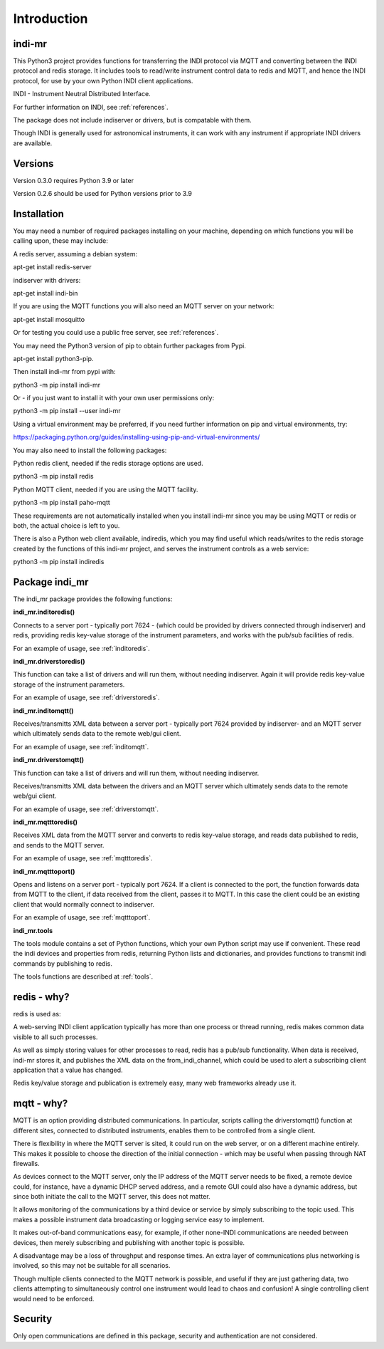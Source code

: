 Introduction
============


indi-mr
^^^^^^^

This Python3 project provides functions for transferring the INDI protocol via MQTT and converting between the INDI protocol and redis storage. It includes tools to read/write instrument control data to redis and MQTT, and hence the INDI protocol, for use by your own Python INDI client applications.

INDI - Instrument Neutral Distributed Interface.

For further information on INDI, see :ref:`references`.

The package does not include indiserver or drivers, but is compatable with them.

Though INDI is generally used for astronomical instruments, it can work with any instrument if appropriate INDI drivers are available.

Versions
^^^^^^^^

Version 0.3.0 requires Python 3.9 or later

Version 0.2.6 should be used for Python versions prior to 3.9

Installation
^^^^^^^^^^^^

You may need a number of required packages installing on your machine, depending on which functions you will be calling upon, these may include:

A redis server, assuming a debian system:

apt-get install redis-server

indiserver with drivers:

apt-get install indi-bin

If you are using the MQTT functions you will also need an MQTT server on your network:

apt-get install mosquitto

Or for testing you could use a public free server, see  :ref:`references`. 

You may need the Python3 version of pip to obtain further packages from Pypi.

apt-get install python3-pip.

Then install indi-mr from pypi with:

python3 -m pip install indi-mr

Or - if you just want to install it with your own user permissions only:

python3 -m pip install --user indi-mr

Using a virtual environment may be preferred, if you need further information on pip and virtual environments, try:

https://packaging.python.org/guides/installing-using-pip-and-virtual-environments/

You may also need to install the following packages: 

Python redis client, needed if the redis storage options are used.

python3 -m pip install redis

Python MQTT client, needed if you are using the MQTT facility.

python3 -m pip install paho-mqtt

These requirements are not automatically installed when you install indi-mr since you may be using MQTT or redis or both, the actual choice is left to you.

There is also a Python web client available, indiredis, which you may find useful which reads/writes to the redis storage created by the functions of this indi-mr project, and serves the instrument controls as a web service:

python3 -m pip install indiredis


Package indi_mr
^^^^^^^^^^^^^^^

The indi_mr package provides the following functions:

**indi_mr.inditoredis()**

Connects to a server port - typically port 7624 - (which could be provided by drivers connected through indiserver) and redis, providing redis key-value storage of the instrument parameters, and works with the pub/sub facilities of redis.

For an example of usage, see :ref:`inditoredis`.

**indi_mr.driverstoredis()**

This function can take a list of drivers and will run them, without needing indiserver. Again it will provide redis key-value storage of the instrument parameters.

For an example of usage, see :ref:`driverstoredis`.

**indi_mr.inditomqtt()**

Receives/transmitts XML data between a server port - typically port 7624 provided by indiserver- and an MQTT server which ultimately sends data to the remote web/gui client.

For an example of usage, see :ref:`inditomqtt`.

**indi_mr.driverstomqtt()**

This function can take a list of drivers and will run them, without needing indiserver.

Receives/transmitts XML data between the drivers and an MQTT server which ultimately sends data to the remote web/gui client.

For an example of usage, see :ref:`driverstomqtt`.


**indi_mr.mqtttoredis()**

Receives XML data from the MQTT server and converts to redis key-value storage, and reads data published to redis, and sends to the MQTT server.

For an example of usage, see :ref:`mqtttoredis`.


**indi_mr.mqtttoport()**

Opens and listens on a server port - typically port 7624. If a client is connected to the port, the function forwards data from MQTT to the client, if data received from the client, passes it to MQTT. In this case the client could be an existing client that would normally connect to indiserver.

For an example of usage, see :ref:`mqtttoport`.


**indi_mr.tools**

The tools module contains a set of Python functions, which your own Python script may use if convenient. These read the indi devices and properties from redis, returning Python lists and dictionaries, and provides functions to transmit indi commands by publishing to redis.


The tools functions are described at :ref:`tools`.

redis - why?
^^^^^^^^^^^^

redis is used as:

A web-serving INDI client application typically has more than one process or thread running, redis makes common data visible to all such processes.

As well as simply storing values for other processes to read, redis has a pub/sub functionality. When data is received, indi-mr stores it, and publishes the XML data on the from_indi_channel, which could be used to alert a subscribing client application that a value has changed.

Redis key/value storage and publication is extremely easy, many web frameworks already use it.

mqtt - why?
^^^^^^^^^^^

MQTT is an option providing distributed communications. In particular, scripts calling the driverstomqtt() function at different sites,
connected to distributed instruments, enables them to be controlled from a single client.

There is flexibility in where the MQTT server is sited, it could run on the web server, or on a different machine entirely. This makes it possible to choose the direction of the initial connection - which may be useful when passing through NAT firewalls.

As devices connect to the MQTT server, only the IP address of the MQTT server needs to be fixed, a remote device could, for instance, have a dynamic DHCP served address, and a remote GUI could also have a dynamic address, but since both initiate the call to the MQTT server, this does not matter.

It allows monitoring of the communications by a third device or service by simply subscribing to the topic used. This makes a possible instrument data broadcasting or logging service easy to implement.

It makes out-of-band communications easy, for example, if other none-INDI communications are needed between devices, then merely subscribing and publishing with another topic is possible.

A disadvantage may be a loss of throughput and response times. An extra layer of communications plus networking is involved, so this may not be suitable for all scenarios.

Though multiple clients connected to the MQTT network is possible, and useful if they are just gathering data, two clients attempting to simultaneously control one instrument would lead to chaos and confusion! A single controlling client would need to be enforced. 

Security
^^^^^^^^

Only open communications are defined in this package, security and authentication are not considered.


